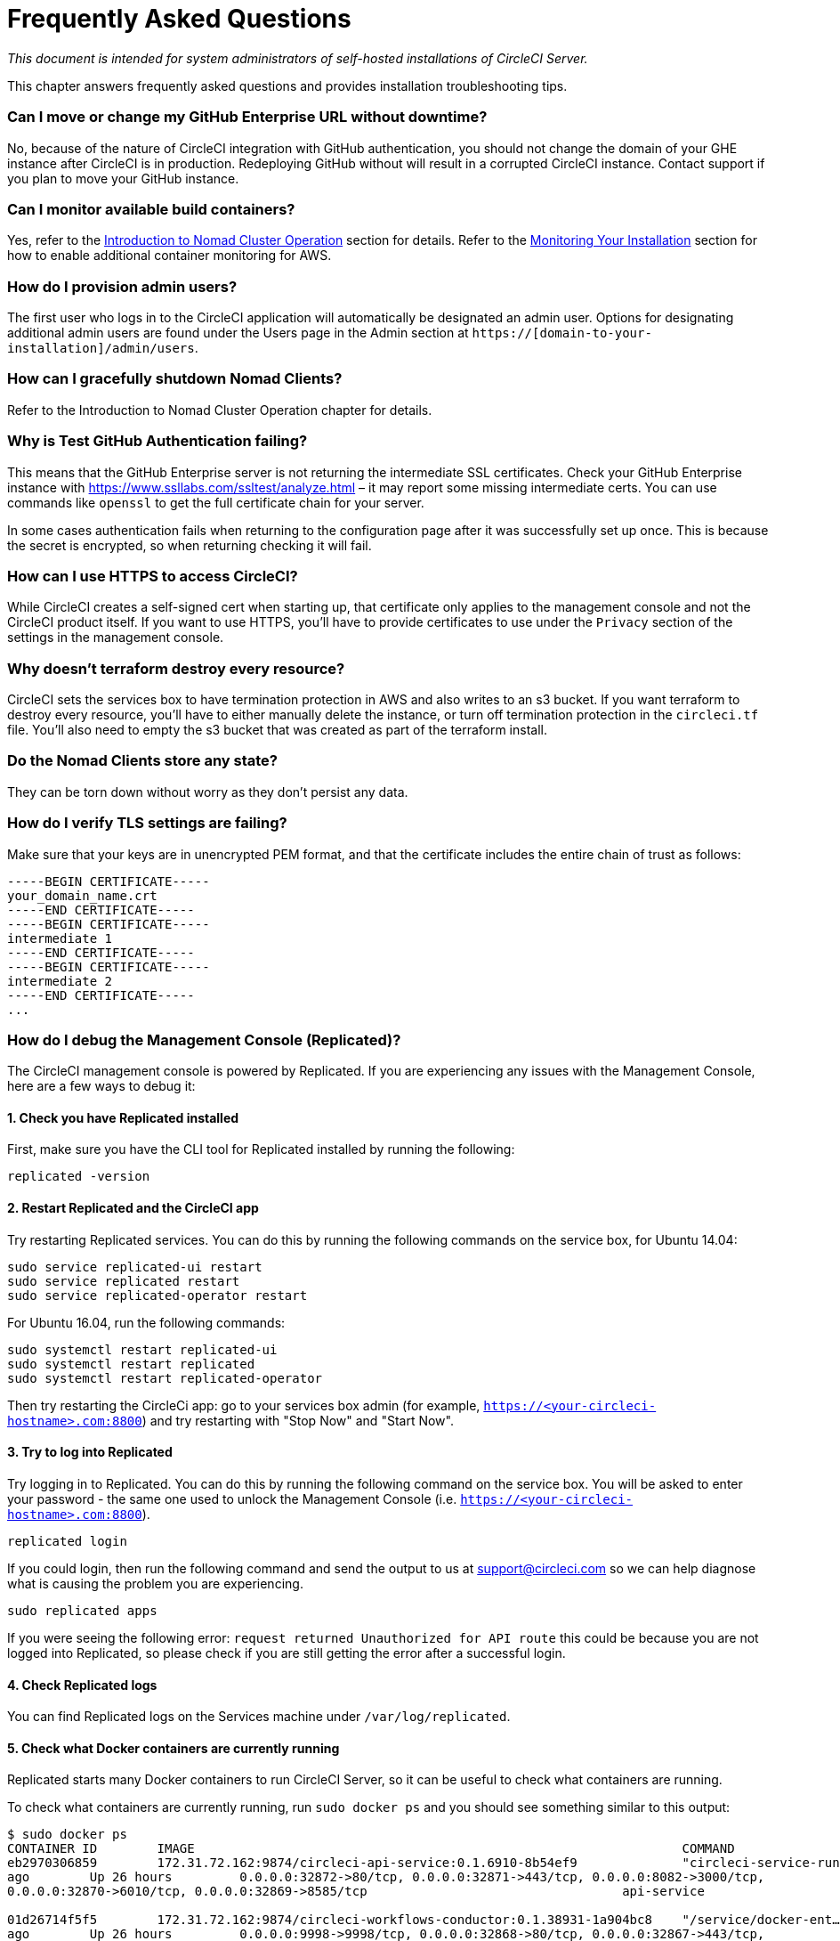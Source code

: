 = Frequently Asked Questions
:page-layout: classic-docs
:page-liquid:
:icons: font
:toc: macro
:toc-title:

[.serveronly]_This document is intended for system administrators of self-hosted installations of CircleCI Server._

This chapter answers frequently asked questions and provides installation troubleshooting tips.

toc::[]

[discrete]
=== Can I move or change my GitHub Enterprise URL without downtime?

No, because of the nature of CircleCI integration with GitHub authentication, you should not change the domain of your GHE instance after CircleCI is in production. Redeploying GitHub without will result in a corrupted CircleCI instance. Contact support if you plan to move your GitHub instance.

[discrete]
=== Can I monitor available build containers?

Yes, refer to the <<nomad#basic-terminology-and-architecture,Introduction to Nomad Cluster Operation>> section for details. Refer to the <<monitoring#system-monitoring,Monitoring Your Installation>> section for how to enable additional container monitoring for AWS.

[discrete]
=== How do I provision admin users?

The first user who logs in to the CircleCI application will automatically be designated an admin user. Options for designating additional admin users are found under the Users page in the Admin section at `https://[domain-to-your-installation]/admin/users`.

[discrete]
=== How can I gracefully shutdown Nomad Clients?

Refer to the Introduction to Nomad Cluster Operation chapter for details.

[discrete]
=== Why is Test GitHub Authentication failing?

This means that the GitHub Enterprise server is not returning the intermediate SSL certificates. Check your GitHub Enterprise instance with https://www.ssllabs.com/ssltest/analyze.html – it may report some missing intermediate certs. You can use commands like `openssl` to get the full certificate chain for your server.

In some cases authentication fails when returning to the configuration page after it was successfully set up once. This is because the secret is encrypted, so when returning checking it will fail.

[discrete]
=== How can I use HTTPS to access CircleCI?

While CircleCI creates a self-signed cert when starting up, that certificate only applies to the management console and not the CircleCI product itself. If you want to use HTTPS, you'll have to provide certificates to use under the `Privacy` section of the settings in the management console.

[discrete]
=== Why doesn't terraform destroy every resource?

CircleCI sets the services box to have termination protection in AWS and also writes to an s3 bucket. If you want terraform to destroy every resource, you'll have to either manually delete the instance, or turn off termination protection in the `circleci.tf` file. You'll also need to empty the s3 bucket that was created as part of the terraform install.

[discrete]
=== Do the Nomad Clients store any state?

They can be torn down without worry as they don't persist any data.

[discrete]
=== How do I verify TLS settings are failing?

Make sure that your keys are in unencrypted PEM format, and that the certificate includes the entire chain of trust as follows:

```
-----BEGIN CERTIFICATE-----
your_domain_name.crt
-----END CERTIFICATE-----
-----BEGIN CERTIFICATE-----
intermediate 1
-----END CERTIFICATE-----
-----BEGIN CERTIFICATE-----
intermediate 2
-----END CERTIFICATE-----
...
```

[discrete]
=== How do I debug the Management Console (Replicated)?

The CircleCI management console is powered by Replicated. If you are experiencing any issues with the Management Console, here are a few ways to debug it:

[discrete]
==== 1. Check you have Replicated installed

First, make sure you have the CLI tool for Replicated installed by running the following:

```shell
replicated -version
```

[discrete]
==== 2. Restart Replicated and the CircleCI app

Try restarting Replicated services. You can do this by running the following commands on the service box, for Ubuntu 14.04:

```shell
sudo service replicated-ui restart
sudo service replicated restart
sudo service replicated-operator restart
```

For Ubuntu 16.04, run the following commands:

```shell
sudo systemctl restart replicated-ui
sudo systemctl restart replicated
sudo systemctl restart replicated-operator
```

Then try restarting the CircleCi app: go to your services box admin (for example, `https://<your-circleci-hostname>.com:8800`) and try restarting with "Stop Now" and "Start Now".

// add screenshot showing StopNow and StartNow -->

[discrete]
==== 3. Try to log into Replicated

Try logging in to Replicated. You can do this by running the following command on the service box. You will be asked to enter your password - the same one used to unlock the Management Console (i.e. `https://<your-circleci-hostname>.com:8800`).

```shell
replicated login
```

If you could login, then run the following command and send the output to us at support@circleci.com so we can help diagnose what is causing the problem you are experiencing.

```shell
sudo replicated apps
```

If you were seeing the following error: `request returned Unauthorized for API route` this could be because you are not logged into Replicated, so please check if you are still getting the error after a successful login.

[discrete]
==== 4. Check Replicated logs

You can find Replicated logs on the Services machine under `/var/log/replicated`.

[discrete]
==== 5. Check what Docker containers are currently running

Replicated starts many Docker containers to run CircleCI Server, so it can be useful to check what containers are running.

To check what containers are currently running, run `sudo docker ps` and you should see something similar to this output:

```shell
$ sudo docker ps
CONTAINER ID        IMAGE                                                                 COMMAND                  CREATED             STATUS              PORTS                                                                                                                                                    NAMES
eb2970306859        172.31.72.162:9874/circleci-api-service:0.1.6910-8b54ef9              "circleci-service-run"   26 hours
ago        Up 26 hours         0.0.0.0:32872->80/tcp, 0.0.0.0:32871->443/tcp, 0.0.0.0:8082->3000/tcp,
0.0.0.0:32870->6010/tcp, 0.0.0.0:32869->8585/tcp                                  api-service

01d26714f5f5        172.31.72.162:9874/circleci-workflows-conductor:0.1.38931-1a904bc8    "/service/docker-ent…"   26 hours
ago        Up 26 hours         0.0.0.0:9998->9998/tcp, 0.0.0.0:32868->80/tcp, 0.0.0.0:32867->443/tcp,
0.0.0.0:9999->3000/tcp, 0.0.0.0:32866->8585/tcp                                   workflows-conductor

0cc6e4248cfb        172.31.72.162:9874/circleci-permissions-service:0.1.1195-b617002      "/service/docker-ent…"   26 hours
ago        Up 26 hours         0.0.0.0:3013->3000/tcp
permissions-service

9e6efc98b7d6        172.31.72.162:9874/circleci-cron-service:0.1.680-1fcd8d2              "circleci-service-run"   26 hours
ago        Up 26 hours         0.0.0.0:4261->4261/tcp                                                                                                                                   cron-service
8c40bd1cecf6        172.31.72.162:9874/circleci-federations-service:0.1.1134-72edcbc      "/service/docker-ent…"   26 hours
ago        Up 26 hours         0.0.0.0:3145->3145/tcp, 0.0.0.0:8010->8010/tcp, 0.0.0.0:8090->8090/tcp                                                                                   federations-service
71c71941684f        172.31.72.162:9874/circleci-contexts-service:0.1.6073-5275cd5         "./docker-entrypoint…"   26 hours
ago        Up 26 hours         0.0.0.0:2718->2718/tcp, 0.0.0.0:3011->3011/tcp, 0.0.0.0:8091->8091/tcp                                                                                   contexts-service
71ffeb230a90        172.31.72.162:9874/circleci-domain-service:0.1.4040-eb63b67           "/service/docker-ent…"   26 hours
ago        Up 26 hours         0.0.0.0:3014->3000/tcp                                                                                                                                   domain-service
eb22d3c10dd8        172.31.72.162:9874/circleci-audit-log-service:0.1.587-fa47042         "circleci-service-run"   26 hours
ago        Up 26 hours                                                                                                                                                                  audit-log-service
243d9082e35c        172.31.72.162:9874/circleci-frontend:0.1.203321-501fada               "/docker-entrypoint.…"   26 hours
ago        Up 26 hours         0.0.0.0:80->80/tcp, 0.0.0.0:443->443/tcp, 0.0.0.0:4434->4434/tcp                                                                                         frontend
af34ca3346a7        172.31.72.162:9874/circleci-picard-dispatcher:0.1.10401-aa50e85       "circleci-service-run"   26 hours
ago        Up 26 hours                                                                                                                                                                  picard-dispatcher
fb0ee1b02d48        172.31.72.162:9874/circleci-vm-service:0.1.1370-ad05648               "vm-service-service-…"   26 hours ago        Up 26 hours         0.0.0.0:3001->3000/tcp                                                                                                                                   vm-service
3708dc80c63e        172.31.72.162:9874/circleci-vm-scaler:0.1.1370-ad05648                "/scaler-entrypoint.…"   26 hours
ago        Up 26 hours         0.0.0.0:32865->5432/tcp                                                                                                                                  vm-scaler
77bc9d0b4ac9        172.31.72.162:9874/circleci-vm-gc:0.1.1370-ad05648                    "docker-entrypoint.s…"   26 hours
ago        Up 26 hours         0.0.0.0:32864->5432/tcp                                                                                                                                  vm-gc
4b02f202a05d        172.31.72.162:9874/circleci-output-processing:0.1.10386-741e1d1       "output-processor-se…"   26 hours
ago        Up 26 hours         0.0.0.0:8585->8585/tcp, 0.0.0.0:32863->80/tcp, 0.0.0.0:32862->443/tcp                                                                                    picard-output-processor
b8f982d32989        172.31.72.162:9874/circleci-frontend:0.1.203321-501fada               "/docker-entrypoint.…"   26 hours ago        Up 26 hours         0.0.0.0:32861->80/tcp, 0.0.0.0:32860->443/tcp, 0.0.0.0:32859->4434/tcp                                                                                   dispatcher
601c363a0c38        172.31.72.162:9874/circleci-frontend:0.1.203321-501fada               "/docker-entrypoint.…"   26 hours
ago        Up 26 hours         0.0.0.0:32858->80/tcp, 0.0.0.0:32857->443/tcp, 0.0.0.0:32856->4434/tcp                                                                                   legacy-notifier
f2190c5f3aa9        172.31.72.162:9874/mongo:3.6.6-jessie                                 "/entrypoint.sh"         26 hours
ago        Up 26 hours         0.0.0.0:27017->27017/tcp                                                                                                                                 mongo
3cbbd959f42e        172.31.72.162:9874/telegraf:1.6.4                                     "/telegraf-entrypoin…"   26 hours
ago        Up 26 hours         0.0.0.0:8125->8125/udp, 0.0.0.0:32771->8092/udp, 0.0.0.0:32855->8094/tcp                                                                                 telegraf
15b090e8cc02        172.31.72.162:9874/circleci-schedulerer:0.1.10388-741e1d1             "circleci-service-run"   26 hours
ago        Up 26 hours                                                                                                                                                                  picard-scheduler
fb967bd3bca0        172.31.72.162:9874/circleci-server-nomad:0.5.6-5.1                    "/nomad-entrypoint.sh"   26 hours
ago        Up 26 hours         0.0.0.0:4646-4648->4646-4648/tcp                                                                                                                         nomad
7e0743ee2bfc        172.31.72.162:9874/circleci-test-results:0.1.1136-b4d94f6             "circleci-service-run"   26 hours
ago        Up 26 hours         0.0.0.0:2719->2719/tcp, 0.0.0.0:3012->3012/tcp                                                                                                           test-results
0a95802c87dc        172.31.72.162:9874/circleci-slanger:0.4.117-42f7e6c                   "/docker-entrypoint.…"   26 hours
ago        Up 26 hours         0.0.0.0:4567->4567/tcp, 0.0.0.0:8081->8080/tcp                                                                                                           slanger
ca445870a057        172.31.72.162:9874/circleci-postgres-script-enhance:0.1.9-38edabf     "docker-entrypoint.s…"   26 hours
ago        Up 26 hours         0.0.0.0:5432->5432/tcp                                                                                                                                   postgres
a563a228a93a        172.31.72.162:9874/circleci-server-ready-agent:0.1.105-0193c73        "/server-ready-agent"    26 hours
ago        Up 26 hours         0.0.0.0:8099->8000/tcp                                                                                                                                   ready-agent
d6f9aaae5cf2        172.31.72.162:9874/circleci-server-usage-stats:0.1.122-70f28aa        "bash -c /src/entryp…"   26 hours
ago        Up 26 hours                                                                                                                                                                  usage-stats
086a53d9a1a5        registry.replicated.com/library/statsd-graphite:0.3.7                 "/usr/bin/supervisor…"   26 hours
ago        Up 26 hours         0.0.0.0:32851->2443/tcp, 0.0.0.0:32770->8125/udp                                                                                                         replicated-statsd
cc5e062844be        172.31.72.162:9874/circleci-shutdown-hook-poller:0.1.32-9c553b4       "/usr/local/bin/pyth…"   26 hours
ago        Up 26 hours                                                                                                                                                                  musing_volhard
9609f04c2203        172.31.72.162:9874/circleci-rabbitmq-delayed:3.6.6-management-12      "docker-entrypoint.s…"   26 hours
ago        Up 26 hours         0.0.0.0:5672->5672/tcp, 0.0.0.0:15672->15672/tcp, 0.0.0.0:32850->4369/tcp, 0.0.0.0:32849->5671/tcp, 0.0.0.0:32848->15671/tcp, 0.0.0.0:32847->25672/tcp   rabbitmq
2bc0cfe43639        172.31.72.162:9874/tutum-logrotate:latest                             "crond -f"               26 hours
ago        Up 26 hours                                                                                                                                                                  hardcore_cray
79aa857e23b4        172.31.72.162:9874/circleci-vault-cci:0.3.8-e2823f6                   "./docker-entrypoint…"   26 hours
ago        Up 26 hours         0.0.0.0:8200-8201->8200-8201/tcp                                                                                                                         vault-cci
b3e317c9d62f        172.31.72.162:9874/redis:4.0.10                                       "docker-entrypoint.s…"   26 hours
ago        Up 26 hours         0.0.0.0:6379->6379/tcp                                                                                                                                   redis
f2d3f77891f0        172.31.72.162:9874/circleci-nomad-metrics:0.1.90-1448fa7              "/usr/local/bin/dock…"   26 hours
ago        Up 26 hours                                                                                                                                                                  nomad-metrics
1947a7038f24        172.31.72.162:9874/redis:4.0.10                                       "docker-entrypoint.s…"   26 hours
ago        Up 26 hours         0.0.0.0:32846->6379/tcp                                                                                                                                  slanger-redis
3899237a5782        172.31.72.162:9874/circleci-exim:0.2.54-697cd08                       "/docker-entrypoint.…"   26 hours
ago        Up 26 hours         0.0.0.0:2525->25/tcp                                                                                                                                     exim
97ebdb831a7e        registry.replicated.com/library/retraced:1.2.2                        "/src/replicated-aud…"   26 hours
ago        Up 26 hours         3000/tcp                                                                                                                                                 retraced-processor
a0b806f3fad2        registry.replicated.com/library/retraced:1.2.2                        "/src/replicated-aud…"   26 hours
ago        Up 26 hours         172.17.0.1:32771->3000/tcp                                                                                                                               retraced-api
19dec5045f6e        registry.replicated.com/library/retraced:1.2.2                        "/bin/sh -c '/usr/lo…"   26 hours
ago        Up 26 hours         3000/tcp                                                                                                                                                 retraced-cron
7b83a3a193da        registry.replicated.com/library/retraced-postgres:10.5-20181009       "docker-entrypoint.s…"   26 hours
ago        Up 26 hours         5432/tcp                                                                                                                                                 retraced-postgres
029e8f454890        registry.replicated.com/library/retraced-nsq:v1.0.0-compat-20180619   "/bin/sh -c nsqd"        26 hours
ago        Up 26 hours         4150-4151/tcp, 4160-4161/tcp, 4170-4171/tcp                                                                                                              retraced-nsqd
500619f53e80        quay.io/replicated/replicated-operator:current                        "/usr/bin/replicated…"   26 hours
ago        Up 26 hours                                                                                                                                                                  replicated-operator
e1c752b4bd6c        quay.io/replicated/replicated:current                                 "entrypoint.sh -d"       26 hours
ago        Up 26 hours         0.0.0.0:9874-9879->9874-9879/tcp                                                                                                                         replicated
1668846c1c7a        quay.io/replicated/replicated-ui:current                              "/usr/bin/replicated…"   26 hours
ago        Up 26 hours         0.0.0.0:8800->8800/tcp                                                                                                                                   replicated-ui
f958cf3e8762        registry.replicated.com/library/premkit:1.2.0                         "/usr/bin/premkit da…"   3 weeks
ago         Up 26 hours         80/tcp, 443/tcp, 2080/tcp, 0.0.0.0:9880->2443/tcp                                                                                                        replicated-premkit

```

Providing support@circleci.com with the output of `sudo docker ps` from the Services machine will help us diagnose the cause of your problem.
